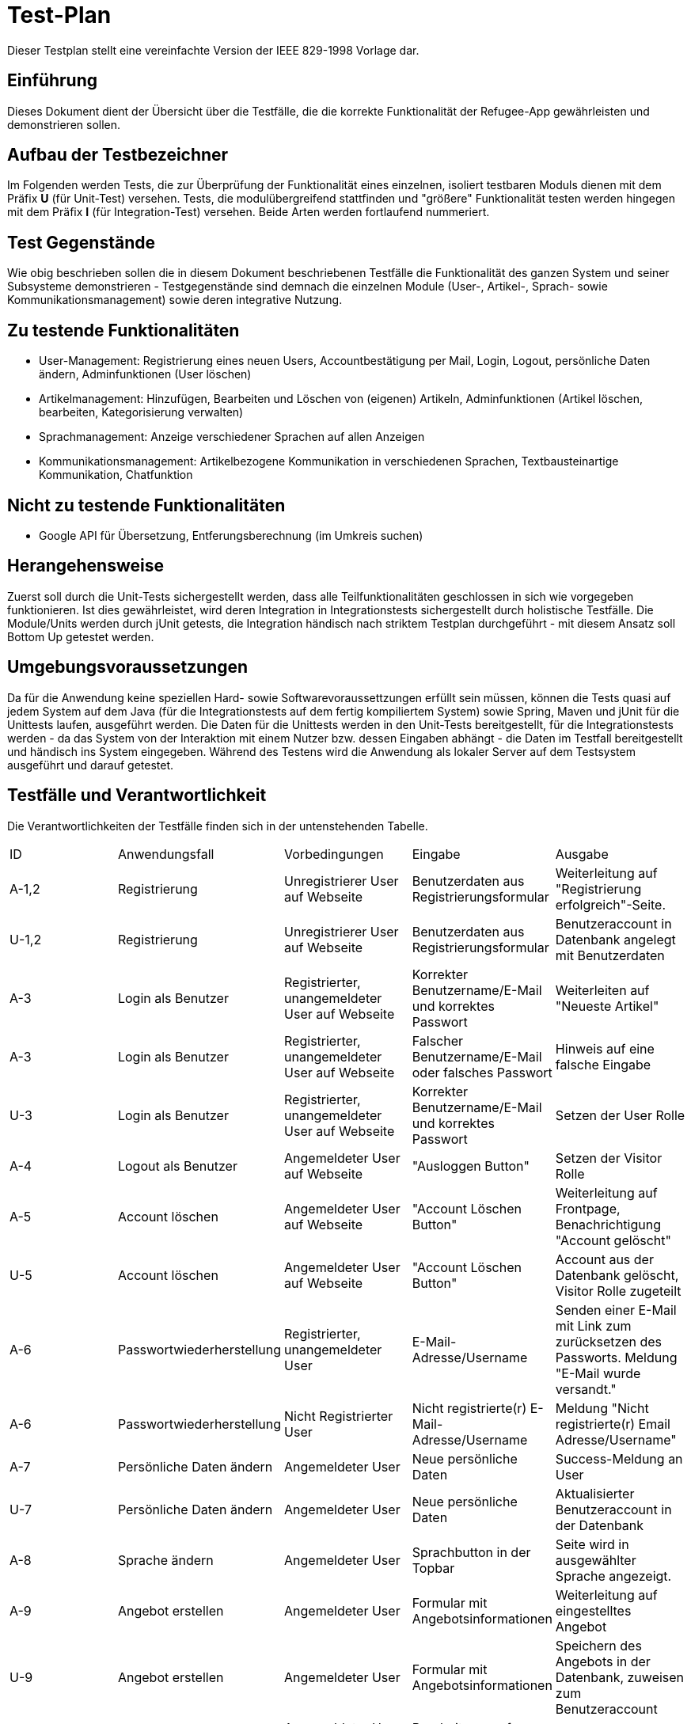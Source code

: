 ﻿= Test-Plan

Dieser Testplan stellt eine vereinfachte Version der IEEE 829-1998 Vorlage dar.

== Einführung
//Wozu dient das Dokument? Zielgruppe?
Dieses Dokument dient der Übersicht über die Testfälle, die die korrekte Funktionalität der Refugee-App gewährleisten und demonstrieren sollen. 

== Aufbau der Testbezeichner
Im Folgenden werden Tests, die zur Überprüfung der Funktionalität eines einzelnen, isoliert testbaren Moduls dienen mit dem Präfix *U* (für Unit-Test) versehen.
Tests, die modulübergreifend stattfinden und "größere" Funktionalität testen werden hingegen mit dem Präfix *I* (für Integration-Test) versehen. Beide Arten werden fortlaufend nummeriert.

== Test Gegenstände
Wie obig beschrieben sollen die in diesem Dokument beschriebenen Testfälle die Funktionalität des ganzen System und seiner Subsysteme demonstrieren - Testgegenstände sind demnach die einzelnen Module (User-, Artikel-, Sprach- sowie Kommunikationsmanagement) sowie deren integrative Nutzung.

== Zu testende Funktionalitäten
* User-Management: Registrierung eines neuen Users, Accountbestätigung per Mail, Login, Logout, persönliche Daten ändern, Adminfunktionen (User löschen)
* Artikelmanagement: Hinzufügen, Bearbeiten und Löschen von (eigenen) Artikeln, Adminfunktionen (Artikel löschen, bearbeiten, Kategorisierung verwalten)
* Sprachmanagement: Anzeige verschiedener Sprachen auf allen Anzeigen 
* Kommunikationsmanagement: Artikelbezogene Kommunikation in verschiedenen Sprachen, Textbausteinartige Kommunikation, Chatfunktion

== Nicht zu testende Funktionalitäten
* Google API für Übersetzung, Entferungsberechnung (im Umkreis suchen)

== Herangehensweise
Zuerst soll durch die Unit-Tests sichergestellt werden, dass alle Teilfunktionalitäten geschlossen in sich wie vorgegeben funktionieren. Ist dies gewährleistet, wird deren Integration in Integrationstests sichergestellt durch holistische Testfälle. Die Module/Units werden durch jUnit getests, die Integration händisch nach striktem Testplan durchgeführt - mit diesem Ansatz soll Bottom Up getestet werden.

== Umgebungsvoraussetzungen
Da für die Anwendung keine speziellen Hard- sowie Softwarevoraussettzungen erfüllt sein müssen, können die Tests quasi auf jedem System auf dem Java (für die Integrationstests auf dem fertig kompiliertem System) sowie Spring, Maven und jUnit für die Unittests laufen, ausgeführt werden.
Die Daten für die Unittests werden in den Unit-Tests bereitgestellt, für die Integrationstests werden - da das System von der Interaktion mit einem Nutzer bzw. dessen Eingaben abhängt - die Daten im Testfall bereitgestellt und händisch ins System eingegeben.
Während des Testens wird die Anwendung als lokaler Server auf dem Testsystem ausgeführt und darauf getestet.

== Testfälle und Verantwortlichkeit
Die Verantwortlichkeiten der Testfälle finden sich in der untenstehenden Tabelle.

// See http://asciidoctor.org/docs/user-manual/#tables
[options="headers"]
|===
|ID |Anwendungsfall |Vorbedingungen |Eingabe |Ausgabe
|A-1,2 |Registrierung|Unregistrierer User auf Webseite|Benutzerdaten aus Registrierungsformular|Weiterleitung auf "Registrierung erfolgreich"-Seite.
|U-1,2 |Registrierung|Unregistrierer User auf Webseite|Benutzerdaten aus Registrierungsformular|Benutzeraccount in Datenbank angelegt mit Benutzerdaten
|A-3|Login als Benutzer|Registrierter, unangemeldeter User auf Webseite|Korrekter Benutzername/E-Mail und korrektes Passwort|Weiterleiten auf "Neueste Artikel"
|A-3|Login als Benutzer|Registrierter, unangemeldeter User auf Webseite|Falscher Benutzername/E-Mail oder falsches Passwort|Hinweis auf eine falsche Eingabe
|U-3|Login als Benutzer|Registrierter, unangemeldeter User auf Webseite|Korrekter Benutzername/E-Mail und korrektes Passwort|Setzen der User Rolle
|A-4|Logout als Benutzer|Angemeldeter User auf Webseite|"Ausloggen Button"|Setzen der Visitor Rolle
|A-5|Account löschen|Angemeldeter User auf Webseite|"Account Löschen Button"|Weiterleitung auf Frontpage, Benachrichtigung "Account gelöscht"
|U-5|Account löschen|Angemeldeter User auf Webseite|"Account Löschen Button"|Account aus der Datenbank gelöscht, Visitor Rolle zugeteilt
|A-6|Passwortwiederherstellung|Registrierter, unangemeldeter User|E-Mail-Adresse/Username|Senden einer E-Mail mit Link zum zurücksetzen des Passworts. Meldung "E-Mail wurde versandt."
|A-6|Passwortwiederherstellung|Nicht Registrierter User|Nicht registrierte(r) E-Mail-Adresse/Username|Meldung "Nicht registrierte(r) Email Adresse/Username"
|A-7|Persönliche Daten ändern|Angemeldeter User|Neue persönliche Daten|Success-Meldung an User
|U-7|Persönliche Daten ändern|Angemeldeter User|Neue persönliche Daten|Aktualisierter Benutzeraccount in der Datenbank
|A-8|Sprache ändern|Angemeldeter User|Sprachbutton in der Topbar|Seite wird in ausgewählter Sprache angezeigt.
|A-9|Angebot erstellen|Angemeldeter User|Formular mit Angebotsinformationen|Weiterleitung auf eingestelltes Angebot
|U-9|Angebot erstellen|Angemeldeter User|Formular mit Angebotsinformationen|Speichern des Angebots in der Datenbank, zuweisen zum Benutzeraccount 
|A-10|Angebot bearbeiten|Angemeldeter User auf eigenem Artikel, Admin|Bearbeitungsanfrage mit zu bearbeiteten Informationen|Anzeige der veränderten Seite
|U-10|Angebot bearbeiten|Angemeldeter User auf eigenem Artikel, Admin|Bearbeitungsanfrage mit zu bearbeiteten Informationen|Aktualisieren des Angebots in der Datenbank
|A-11|Angebot löschen|Angemeldeter User auf eigenem Artikel, Admin|Angebot löschen Button|Meldung "erfolgreich gelöscht"
|U-11|Angebot löschen|Angemeldeter User auf eigenem Artikel, Admin|Angebot löschen Button|Angebot aus der Datenbank löschen
fortsetzung folgt
|===
